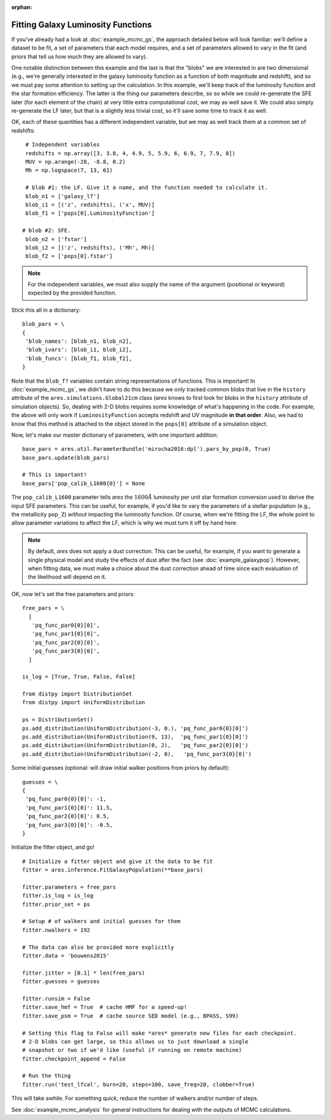 :orphan:

Fitting Galaxy Luminosity Functions
-----------------------------------
If you've already had a look at :doc:`example_mcmc_gs`, the approach detailed below will look familiar: we'll define a dataset to be fit, a set of parameters that each model requires, and a set of parameters allowed to vary in the fit (and priors that tell us how much they are allowed to vary).

One notable distinction between this example and the last is that the "blobs" we are interested in are two dimensional (e.g., we're generally interested in the galaxy luminosity function as a function of both magnitude and redshift), and so we must pay some attention to setting up the calculation. In this example, we'll keep track of the luminosity function and the star formation efficiency. The latter is the thing our parameters describe, so so while we could re-generate the SFE later (for each element of the chain) at very little extra computational cost, we may as well save it. We could also simply re-generate the LF later, but that is a slightly less trivial cost, so it'll save some time to track it as well.

OK, each of these quantities has a different independent variable, but we may as well track them at a common set of redshifts:

::

    # Independent variables
    redshifts = np.array([3, 3.8, 4, 4.9, 5, 5.9, 6, 6.9, 7, 7.9, 8])
    MUV = np.arange(-28, -8.8, 0.2)
    Mh = np.logspace(7, 13, 61)

    # blob #1: the LF. Give it a name, and the function needed to calculate it.
    blob_n1 = ['galaxy_lf']
    blob_i1 = [('z', redshifts), ('x', MUV)]
    blob_f1 = ['pops[0].LuminosityFunction']
   
   # blob #2: SFE. 
    blob_n2 = ['fstar']
    blob_i2 = [('z', redshifts), ('Mh', Mh)]
    blob_f2 = ['pops[0].fstar']
  
.. note :: For the independent variables, we must also supply the name of the argument (positional or keyword) expected by the provided function.
    
Stick this all in a dictionary:

::
    
    blob_pars = \
    { 
     'blob_names': [blob_n1, blob_n2],
     'blob_ivars': [blob_i1, blob_i2],
     'blob_funcs': [blob_f1, blob_f2],
    }
    
Note that the ``blob_f?`` variables contain string representations of functions. This is important! In :doc:`example_mcmc_gs`, we didn't have to do this because we only tracked common blobs that live in the ``history`` attribute of the ``ares.simulations.Global21cm`` class (*ares* knows to first look for blobs in the ``history`` attribute of simulation objects). So, dealing with 2-D blobs requires some knowledge of what's happening in the code. For example, the above will only work if ``LuminosityFunction`` accepts redshift and UV magnitude **in that order**. Also, we had to know that this method is attached to the object stored in the ``pops[0]`` attribute of a simulation object.

Now, let's make our master dictionary of parameters, with one important addition:
        
::

    base_pars = ares.util.ParameterBundle('mirocha2016:dpl').pars_by_pop(0, True)
    base_pars.update(blob_pars)
    
    # This is important!
    base_pars['pop_calib_L1600{0}'] = None
    
The ``pop_calib_L1600`` parameter tells *ares* the :math:`1600\AA` luminosity per unit star formation conversion used to derive the input SFE parameters. This can be useful, for example, if you'd like to vary the parameters of a stellar population (e.g., the metallicity ``pop_Z``) *without* impacting the luminosity function. Of course, when we're fitting the LF, the whole point to allow parameter variations to affect the LF, which is why we must turn it off by hand here.
    
.. note:: By default, *ares* does not apply a dust correction. This can be useful, for example, if you want to generate a single physical model and study the effects of dust after the fact (see :doc:`example_galaxypop`). However, when fitting data, we must make a choice about the dust correction ahead of time since each evaluation of the likelihood will depend on it.
    
OK, now let's set the free parameters and priors:
    
::

    free_pars = \
      [
       'pq_func_par0{0}[0]',
       'pq_func_par1{0}[0]', 
       'pq_func_par2{0}[0]',
       'pq_func_par3{0}[0]',
      ]
    
    is_log = [True, True, False, False]
    
    from distpy import DistributionSet
    from distpy import UniformDistribution
    
    ps = DistributionSet()
    ps.add_distribution(UniformDistribution(-3, 0.), 'pq_func_par0{0}[0]')
    ps.add_distribution(UniformDistribution(9, 13),  'pq_func_par1{0}[0]')
    ps.add_distribution(UniformDistribution(0, 2),   'pq_func_par2{0}[0]')
    ps.add_distribution(UniformDistribution(-2, 0),   'pq_func_par3{0}[0]')
    
    
Some initial guesses (optional: will draw initial walker positions from priors by default):

::

    guesses = \
    {
     'pq_func_par0{0}[0]': -1,
     'pq_func_par1{0}[0]': 11.5,
     'pq_func_par2{0}[0]': 0.5,
     'pq_func_par3{0}[0]': -0.5,
    }
    
Initialize the fitter object, and go!

::
            
    # Initialize a fitter object and give it the data to be fit
    fitter = ares.inference.FitGalaxyPopulation(**base_pars)
    
    fitter.parameters = free_pars
    fitter.is_log = is_log
    fitter.prior_set = ps

    # Setup # of walkers and initial guesses for them
    fitter.nwalkers = 192 

    # The data can also be provided more explicitly
    fitter.data = 'bouwens2015'
    
    fitter.jitter = [0.1] * len(free_pars)
    fitter.guesses = guesses 
    
    fitter.runsim = False
    fitter.save_hmf = True  # cache HMF for a speed-up!
    fitter.save_psm = True  # cache source SED model (e.g., BPASS, S99)
    
    # Setting this flag to False will make *ares* generate new files for each checkpoint. 
    # 2-D blobs can get large, so this allows us to just download a single
    # snapshot or two if we'd like (useful if running on remote machine)
    fitter.checkpoint_append = False
    
    # Run the thing
    fitter.run('test_lfcal', burn=20, steps=100, save_freq=20, clobber=True)

This will take awhile. For something quick, reduce the number of walkers and/or number of steps.

See :doc:`example_mcmc_analysis` for general instructions for dealing with the outputs of MCMC calculations.

